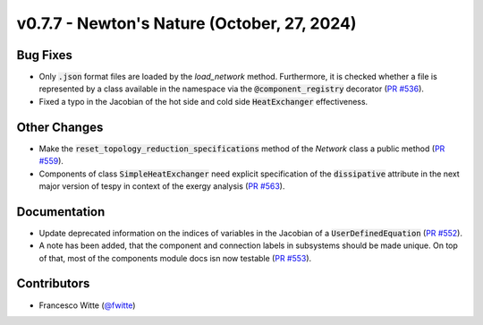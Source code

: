v0.7.7 - Newton's Nature (October, 27, 2024)
++++++++++++++++++++++++++++++++++++++++++++

Bug Fixes
#########
- Only :code:`.json` format files are loaded by the `load_network` method.
  Furthermore, it is checked whether a file is represented by a class
  available in the namespace via the :code:`@component_registry` decorator
  (`PR #536 <https://github.com/oemof/tespy/pull/536>`__).
- Fixed a typo in the Jacobian of the hot side and cold side
  :code:`HeatExchanger` effectiveness.

Other Changes
#############
- Make the :code:`reset_topology_reduction_specifications` method of the
  `Network` class a public method
  (`PR #559 <https://github.com/oemof/tespy/pull/559>`__).
- Components of class :code:`SimpleHeatExchanger` need explicit specification
  of the :code:`dissipative` attribute in the next major version of tespy in
  context of the exergy analysis
  (`PR #563 <https://github.com/oemof/tespy/pull/563>`__).

Documentation
#############
- Update deprecated information on the indices of variables in the Jacobian of
  a :code:`UserDefinedEquation`
  (`PR #552 <https://github.com/oemof/tespy/pull/552>`__).
- A note has been added, that the component and connection labels in subsystems
  should be made unique. On top of that, most of the components module docs isn
  now testable (`PR #553 <https://github.com/oemof/tespy/pull/553>`__).

Contributors
############
- Francesco Witte (`@fwitte <https://github.com/fwitte>`__)
